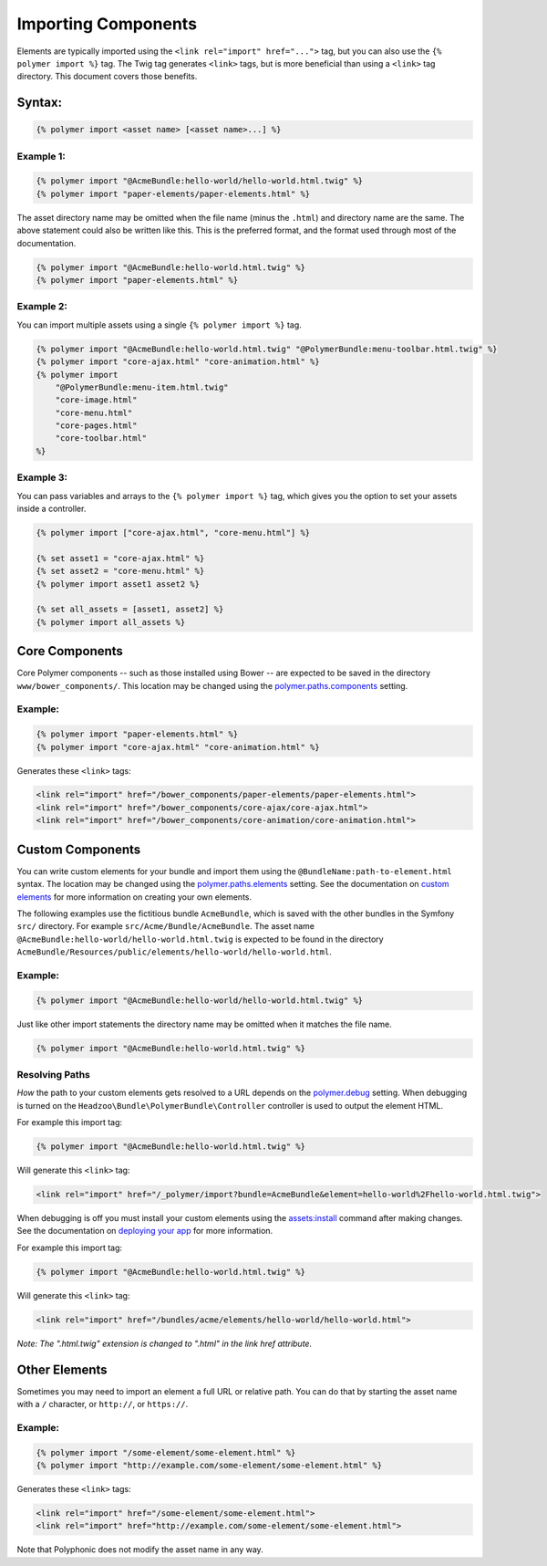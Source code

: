 Importing Components
====================

Elements are typically imported using the
``<link rel="import" href="...">`` tag, but you can also use the
``{% polymer import %}`` tag. The Twig tag generates ``<link>`` tags,
but is more beneficial than using a ``<link>`` tag directory. This
document covers those benefits.

Syntax:
-------

.. sourcecode:: twig

    {% polymer import <asset name> [<asset name>...] %}

Example 1:
^^^^^^^^^^

.. sourcecode:: twig

    {% polymer import "@AcmeBundle:hello-world/hello-world.html.twig" %}
    {% polymer import "paper-elements/paper-elements.html" %}

The asset directory name may be omitted when the file name (minus the
``.html``) and directory name are the same. The above statement could
also be written like this. This is the preferred format, and the format
used through most of the documentation.

.. sourcecode:: twig

    {% polymer import "@AcmeBundle:hello-world.html.twig" %}
    {% polymer import "paper-elements.html" %}

Example 2:
^^^^^^^^^^

You can import multiple assets using a single ``{% polymer import %}``
tag.

.. sourcecode:: twig

    {% polymer import "@AcmeBundle:hello-world.html.twig" "@PolymerBundle:menu-toolbar.html.twig" %}
    {% polymer import "core-ajax.html" "core-animation.html" %}
    {% polymer import
        "@PolymerBundle:menu-item.html.twig"
        "core-image.html"
        "core-menu.html"
        "core-pages.html"
        "core-toolbar.html"
    %}

Example 3:
^^^^^^^^^^

You can pass variables and arrays to the ``{% polymer import %}`` tag, which gives
you the option to set your assets inside a controller.

.. sourcecode:: twig

	{% polymer import ["core-ajax.html", "core-menu.html"] %}
	
	{% set asset1 = "core-ajax.html" %}
	{% set asset2 = "core-menu.html" %}
	{% polymer import asset1 asset2 %}

	{% set all_assets = [asset1, asset2] %}
	{% polymer import all_assets %}

Core Components
---------------

Core Polymer components -- such as those installed using Bower -- are
expected to be saved in the directory ``www/bower_components/``. This
location may be changed using the
`polymer.paths.components <configuration.rst#pathscomponents>`__ setting.

Example:
^^^^^^^^

.. sourcecode:: twig

    {% polymer import "paper-elements.html" %}
    {% polymer import "core-ajax.html" "core-animation.html" %}

Generates these ``<link>`` tags:

.. sourcecode:: html

    <link rel="import" href="/bower_components/paper-elements/paper-elements.html">
    <link rel="import" href="/bower_components/core-ajax/core-ajax.html">
    <link rel="import" href="/bower_components/core-animation/core-animation.html">

Custom Components
-----------------

You can write custom elements for your bundle and import them using the
``@BundleName:path-to-element.html`` syntax. The location may be changed
using the `polymer.paths.elements <configuration.rst#pathselements>`__
setting. See the documentation on `custom elements <custom.rst>`__ for
more information on creating your own elements.

The following examples use the fictitious bundle ``AcmeBundle``, which
is saved with the other bundles in the Symfony ``src/`` directory. For
example ``src/Acme/Bundle/AcmeBundle``. The asset name
``@AcmeBundle:hello-world/hello-world.html.twig`` is expected to be
found in the directory
``AcmeBundle/Resources/public/elements/hello-world/hello-world.html``.

Example:
^^^^^^^^

.. sourcecode:: twig

    {% polymer import "@AcmeBundle:hello-world/hello-world.html.twig" %}

Just like other import statements the directory name may be omitted when
it matches the file name.

.. sourcecode:: twig

    {% polymer import "@AcmeBundle:hello-world.html.twig" %}

Resolving Paths
^^^^^^^^^^^^^^^

*How* the path to your custom elements gets resolved to a URL depends on
the `polymer.debug <configuration.rst#debug>`__ setting. When debugging
is turned on the ``Headzoo\Bundle\PolymerBundle\Controller`` controller
is used to output the element HTML.

For example this import tag:

.. sourcecode:: twig

    {% polymer import "@AcmeBundle:hello-world.html.twig" %}

Will generate this ``<link>`` tag:

.. sourcecode:: html

    <link rel="import" href="/_polymer/import?bundle=AcmeBundle&element=hello-world%2Fhello-world.html.twig">

When debugging is off you must install your custom elements using the
`assets:install <http://symfony.com/blog/new-in-symfony-2-6-smarter-assets-install-command>`__
command after making changes. See the documentation on `deploying your
app <deploy.rst>`__ for more information.

For example this import tag:

.. sourcecode:: twig

    {% polymer import "@AcmeBundle:hello-world.html.twig" %}

Will generate this ``<link>`` tag:

.. sourcecode:: html

    <link rel="import" href="/bundles/acme/elements/hello-world/hello-world.html">

*Note: The ".html.twig" extension is changed to ".html" in the link href
attribute.*

Other Elements
--------------

Sometimes you may need to import an element a full URL or relative path.
You can do that by starting the asset name with a ``/`` character, or
``http://``, or ``https://``.

Example:
^^^^^^^^

.. sourcecode:: twig

    {% polymer import "/some-element/some-element.html" %}
    {% polymer import "http://example.com/some-element/some-element.html" %}

Generates these ``<link>`` tags:

.. sourcecode:: html

    <link rel="import" href="/some-element/some-element.html">
    <link rel="import" href="http://example.com/some-element/some-element.html">

Note that Polyphonic does not modify the asset name in any way.
